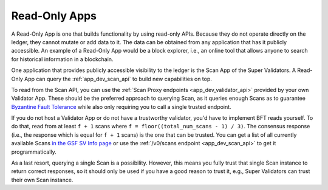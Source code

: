 ..
   Copyright (c) 2024 Digital Asset (Switzerland) GmbH and/or its affiliates. All rights reserved.
..
   SPDX-License-Identifier: Apache-2.0



Read-Only Apps
==============

A Read-Only App is one that builds functionality by using read-only APIs.
Because they do not operate directly on the ledger, they cannot mutate or add data to it.
The data can be obtained from any application that has it publicly accessible.
An example of a Read-Only App would be a block explorer, i.e., an online tool that allows anyone to search
for historical information in a blockchain.

One application that provides publicly accessible visibility to the ledger is the Scan App of the Super Validators.
A Read-Only App can query the :ref:`app_dev_scan_api` to build new capabilities on top.

To read from the Scan API, you can use the :ref:`Scan Proxy endpoints <app_dev_validator_api>` provided by your own
Validator App. These should be the preferred approach to querying Scan, as it queries enough Scans as to
guarantee `Byzantine Fault Tolerance <https://en.wikipedia.org/wiki/Byzantine_fault>`_
while also only requiring you to call a single trusted endpoint.

If you do not host a Validator App or do not have a trustworthy validator, you'd have to implement BFT reads yourself.
To do that, read from at least ``f + 1`` scans where ``f = floor((total_num_scans - 1) / 3)``.
The consensus response (i.e., the response which is equal for ``f + 1`` scans) is the one that can be trusted.
You can get a list of all currently available Scans `in the GSF SV Info page <https://sync.global/sv-network/>`_
or use the :ref:`/v0/scans endpoint <app_dev_scan_api>` to get it programmatically.

As a last resort, querying a single Scan is a possibility.
However, this means you fully trust that single Scan instance to return correct responses,
so it should only be used if you have a good reason to trust it,
e.g., Super Validators can trust their own Scan instance.
